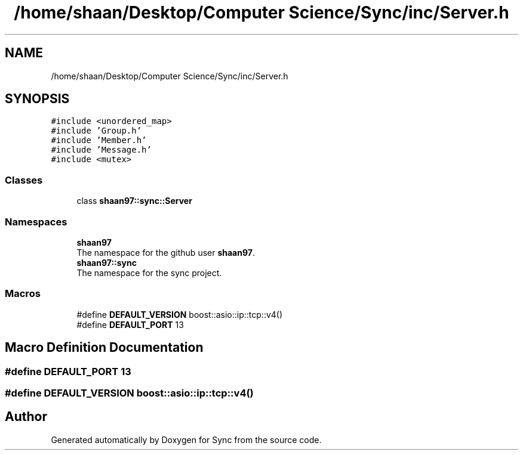 .TH "/home/shaan/Desktop/Computer Science/Sync/inc/Server.h" 3 "Tue Jul 18 2017" "Version 1.0.0" "Sync" \" -*- nroff -*-
.ad l
.nh
.SH NAME
/home/shaan/Desktop/Computer Science/Sync/inc/Server.h
.SH SYNOPSIS
.br
.PP
\fC#include <unordered_map>\fP
.br
\fC#include 'Group\&.h'\fP
.br
\fC#include 'Member\&.h'\fP
.br
\fC#include 'Message\&.h'\fP
.br
\fC#include <mutex>\fP
.br

.SS "Classes"

.in +1c
.ti -1c
.RI "class \fBshaan97::sync::Server\fP"
.br
.in -1c
.SS "Namespaces"

.in +1c
.ti -1c
.RI " \fBshaan97\fP"
.br
.RI "The namespace for the github user \fBshaan97\fP\&. "
.ti -1c
.RI " \fBshaan97::sync\fP"
.br
.RI "The namespace for the sync project\&. "
.in -1c
.SS "Macros"

.in +1c
.ti -1c
.RI "#define \fBDEFAULT_VERSION\fP   boost::asio::ip::tcp::v4()"
.br
.ti -1c
.RI "#define \fBDEFAULT_PORT\fP   13"
.br
.in -1c
.SH "Macro Definition Documentation"
.PP 
.SS "#define DEFAULT_PORT   13"

.SS "#define DEFAULT_VERSION   boost::asio::ip::tcp::v4()"

.SH "Author"
.PP 
Generated automatically by Doxygen for Sync from the source code\&.
